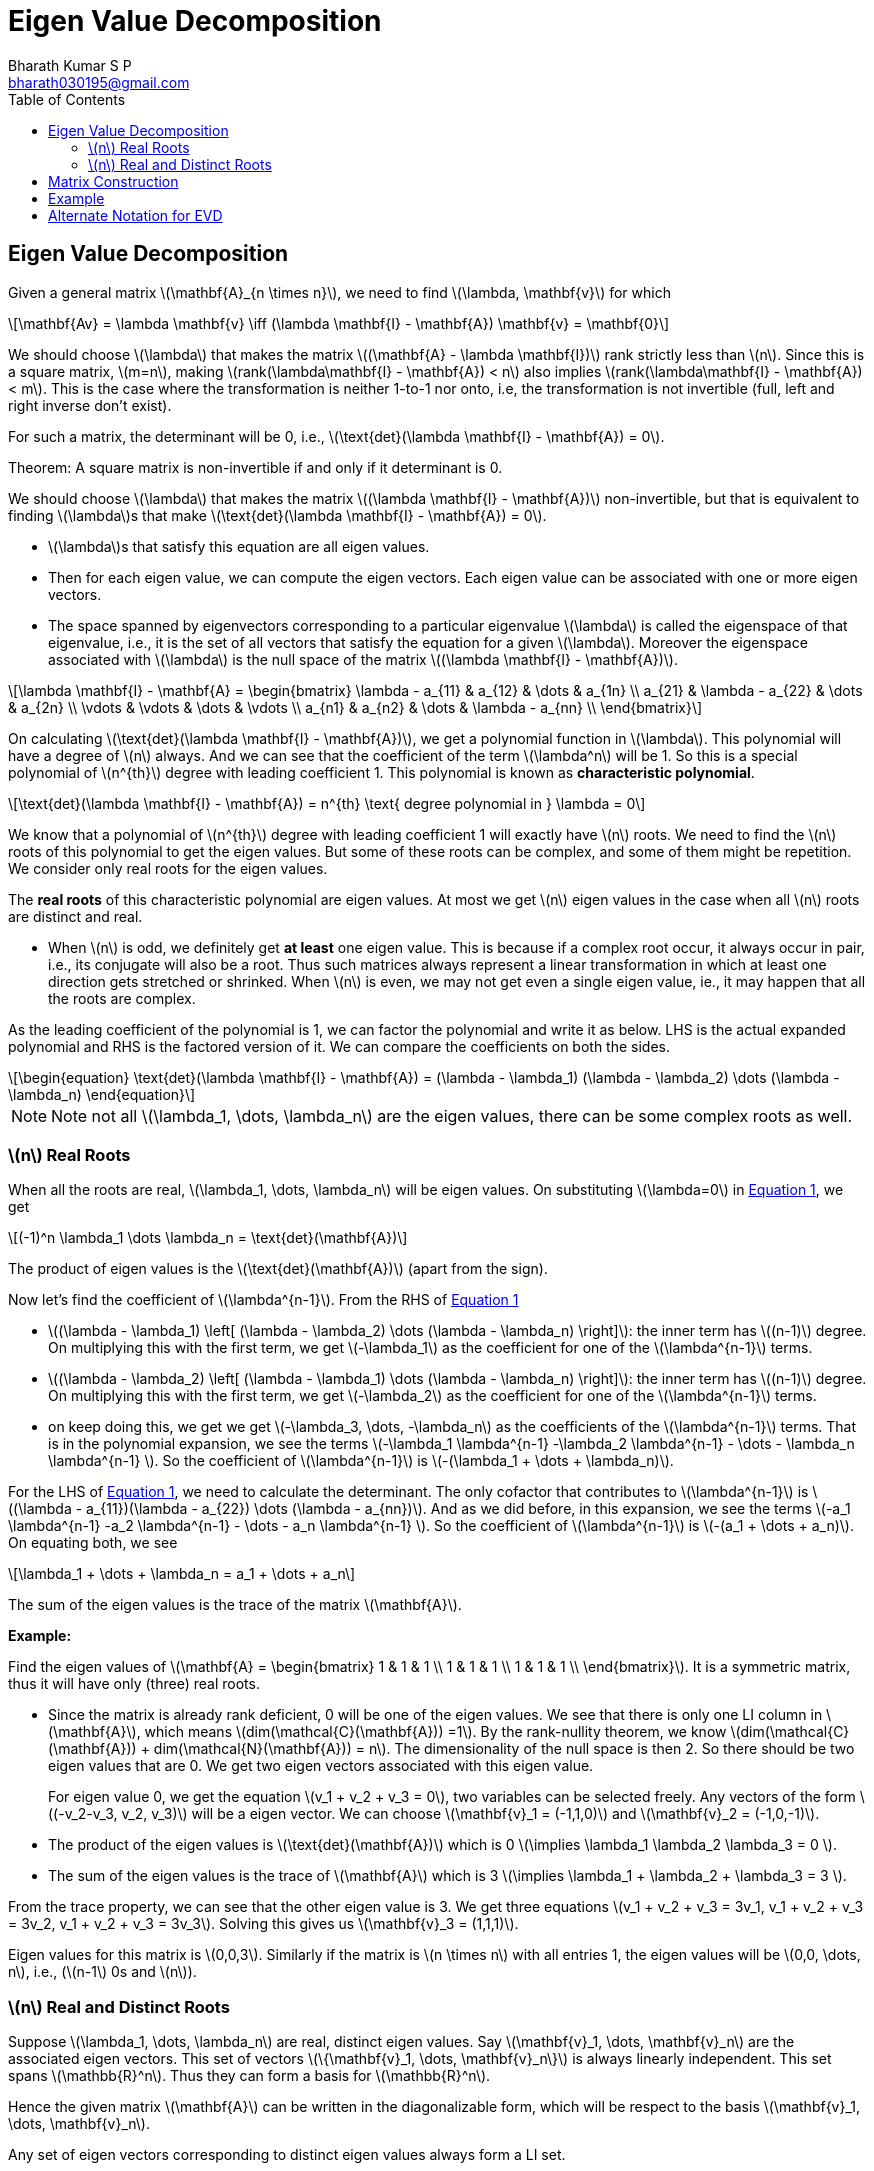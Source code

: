 = Eigen Value Decomposition =
:doctype: book
:author: Bharath Kumar S P
:email: bharath030195@gmail.com
:stem: latexmath
:eqnums:
:toc:

== Eigen Value Decomposition ==
Given a general matrix stem:[\mathbf{A}_{n \times n}], we need to find stem:[\lambda, \mathbf{v}] for which

[stem]
++++
\mathbf{Av} = \lambda \mathbf{v} \iff (\lambda \mathbf{I} - \mathbf{A}) \mathbf{v} = \mathbf{0}
++++

We should choose stem:[\lambda] that makes the matrix stem:[(\mathbf{A} - \lambda \mathbf{I})] rank strictly less than stem:[n]. Since this is a square matrix, stem:[m=n], making stem:[rank(\lambda\mathbf{I} - \mathbf{A}) < n] also implies stem:[rank(\lambda\mathbf{I} - \mathbf{A}) < m]. This is the case where the transformation is neither 1-to-1 nor onto, i.e, the transformation is not invertible (full, left and right inverse don't exist). 

For such a matrix, the determinant will be 0, i.e., stem:[\text{det}(\lambda \mathbf{I} - \mathbf{A}) = 0].

====
Theorem: A square matrix is non-invertible if and only if it determinant is 0.
====

We should choose stem:[\lambda] that makes the matrix stem:[(\lambda \mathbf{I} - \mathbf{A})] non-invertible, but that is equivalent to finding stem:[\lambda]s that make stem:[\text{det}(\lambda \mathbf{I} - \mathbf{A}) = 0].

====
* stem:[\lambda]s that satisfy this equation are all eigen values.
* Then for each eigen value, we can compute the eigen vectors. Each eigen value can be associated with one or more eigen vectors.
* The space spanned by eigenvectors corresponding to a particular eigenvalue stem:[\lambda] is called the eigenspace of that eigenvalue, i.e., it is the set of all vectors that satisfy the equation for a given stem:[\lambda]. Moreover the eigenspace associated with stem:[\lambda] is the null space of the matrix stem:[(\lambda \mathbf{I} - \mathbf{A})].
====

[stem]
++++
\lambda \mathbf{I} - \mathbf{A} = \begin{bmatrix}
\lambda - a_{11} & a_{12} & \dots & a_{1n} \\ 
a_{21} & \lambda - a_{22} & \dots & a_{2n} \\ 
\vdots & \vdots & \dots & \vdots \\
a_{n1} & a_{n2} & \dots & \lambda - a_{nn} \\
\end{bmatrix}
++++

On calculating stem:[\text{det}(\lambda \mathbf{I} - \mathbf{A})], we get a polynomial function in stem:[\lambda]. This polynomial will have a degree of stem:[n] always. And we can see that the coefficient of the term stem:[\lambda^n] will be 1. So this is a special polynomial of stem:[n^{th}] degree with leading coefficient 1. This polynomial is known as *characteristic polynomial*.

[stem]
++++
\text{det}(\lambda \mathbf{I} - \mathbf{A}) = n^{th} \text{ degree polynomial in } \lambda = 0
++++

We know that a polynomial of stem:[n^{th}] degree with leading coefficient 1 will exactly have stem:[n] roots. We need to find the stem:[n] roots of this polynomial to get the eigen values. But some of these roots can be complex, and some of them might be repetition. We consider only real roots for the eigen values.

====
The *real roots* of this characteristic polynomial are eigen values. At most we get stem:[n] eigen values in the case when all stem:[n] roots are distinct and real.
====

* When stem:[n] is odd, we definitely get *at least* one eigen value. This is because if a complex root occur, it always occur in pair, i.e., its conjugate will also be a root. Thus such matrices always represent a linear transformation in which at least one direction gets stretched or shrinked. When stem:[n] is even, we may not get even a single eigen value, ie., it may happen that all the roots are complex.

As the leading coefficient of the polynomial is 1, we can factor the polynomial and write it as below. LHS is the actual expanded polynomial and RHS is the factored version of it. We can compare the coefficients on both the sides.

[latexmath#eq-1,reftext=Equation 1]
++++
\begin{equation}
\text{det}(\lambda \mathbf{I} - \mathbf{A})  = (\lambda - \lambda_1) (\lambda - \lambda_2) \dots (\lambda - \lambda_n)
\end{equation}
++++

NOTE: Note not all stem:[\lambda_1, \dots, \lambda_n] are the eigen values, there can be some complex roots as well.

=== stem:[n] Real Roots ===

When all the roots are real, stem:[\lambda_1, \dots, \lambda_n] will be eigen values. On substituting stem:[\lambda=0] in <<eq-1>>, we get 

[stem]
++++
(-1)^n \lambda_1 \dots \lambda_n = \text{det}(\mathbf{A})
++++

The product of eigen values is the stem:[\text{det}(\mathbf{A})] (apart from the sign).

Now let's find the coefficient of stem:[\lambda^{n-1}]. From the RHS of <<eq-1>> 

* stem:[(\lambda - \lambda_1) \left[ (\lambda - \lambda_2) \dots (\lambda - \lambda_n) \right\]]: the inner term has stem:[(n-1)] degree. On multiplying this with the first term, we get stem:[-\lambda_1] as the coefficient for one of the stem:[\lambda^{n-1}] terms.

* stem:[(\lambda - \lambda_2) \left[ (\lambda - \lambda_1) \dots (\lambda - \lambda_n) \right\]]: the inner term has stem:[(n-1)] degree. On multiplying this with the first term, we get stem:[-\lambda_2] as the coefficient for one of the stem:[\lambda^{n-1}] terms.

* on keep doing this, we get we get stem:[-\lambda_3, \dots, -\lambda_n] as the coefficients of the stem:[\lambda^{n-1}] terms. That is in the polynomial expansion, we see the terms stem:[-\lambda_1 \lambda^{n-1} -\lambda_2 \lambda^{n-1} - \dots - \lambda_n \lambda^{n-1} ]. So the coefficient of stem:[\lambda^{n-1}] is stem:[-(\lambda_1 + \dots + \lambda_n)].

For the LHS of <<eq-1>>, we need to calculate the determinant. The only cofactor that contributes to stem:[\lambda^{n-1}] is stem:[(\lambda - a_{11})(\lambda - a_{22}) \dots (\lambda - a_{nn})]. And as we did before, in this expansion, we see the terms stem:[-a_1 \lambda^{n-1} -a_2 \lambda^{n-1} - \dots - a_n \lambda^{n-1} ]. So the coefficient of stem:[\lambda^{n-1}] is stem:[-(a_1 + \dots + a_n)]. On equating both, we see

[stem]
++++
\lambda_1 + \dots + \lambda_n = a_1 + \dots + a_n
++++

The sum of the eigen values is the trace of the matrix stem:[\mathbf{A}].

*Example:*

Find the eigen values of stem:[\mathbf{A} = \begin{bmatrix} 1 & 1 & 1 \\  1 & 1 & 1 \\  1 & 1 & 1 \\ \end{bmatrix}]. It is a symmetric matrix, thus it will have only (three) real roots.

* Since the matrix is already rank deficient, 0 will be one of the eigen values. We see that there is only one LI column in stem:[\mathbf{A}], which means stem:[dim(\mathcal{C}(\mathbf{A})) =1]. By the rank-nullity theorem,  we know stem:[dim(\mathcal{C}(\mathbf{A})) + dim(\mathcal{N}(\mathbf{A})) = n]. The dimensionality of the null space is then 2. So there should be two eigen values that are 0. We get two eigen vectors associated with this eigen value.
+
For eigen value 0, we get the equation stem:[v_1 + v_2 + v_3 = 0], two variables can be selected freely. Any vectors of the form stem:[(-v_2-v_3, v_2, v_3)] will be a eigen vector. We can choose stem:[\mathbf{v}_1 = (-1,1,0)] and stem:[\mathbf{v}_2 = (-1,0,-1)].

* The product of the eigen values is stem:[\text{det}(\mathbf{A})] which is 0 stem:[\implies \lambda_1 \lambda_2 \lambda_3 = 0 ].
* The sum of the eigen values is the trace of stem:[\mathbf{A}] which is 3 stem:[\implies \lambda_1 + \lambda_2 + \lambda_3 = 3 ].

From the trace property, we can see that the other eigen value is 3. We get three equations stem:[v_1 + v_2 + v_3 = 3v_1, v_1 + v_2 + v_3 = 3v_2, v_1 + v_2 + v_3 = 3v_3]. Solving this gives us stem:[\mathbf{v}_3 = (1,1,1)].

Eigen values for this matrix is stem:[0,0,3]. Similarly if the matrix is stem:[n \times n] with all entries 1, the eigen values will be stem:[0,0, \dots, n], i.e., (stem:[n-1] 0s and stem:[n]).

=== stem:[n] Real and Distinct Roots ===
Suppose stem:[\lambda_1, \dots, \lambda_n] are real, distinct eigen values. Say stem:[\mathbf{v}_1, \dots, \mathbf{v}_n] are the associated eigen vectors. This set of vectors stem:[\{\mathbf{v}_1, \dots, \mathbf{v}_n\}] is always linearly independent. This set spans stem:[\mathbb{R}^n]. Thus they can form a basis for stem:[\mathbb{R}^n].

Hence the given matrix stem:[\mathbf{A}] can be written in the diagonalizable form, which will be respect to the basis stem:[\mathbf{v}_1, \dots, \mathbf{v}_n].

====
Any set of eigen vectors corresponding to distinct eigen values always form a LI set.
====

*Proof:*

Let's prove this by contradiction. Suppose the set stem:[\{\mathbf{v}_1, \dots, \mathbf{v}_n\}] is linearly dependent. It means that we can satisfy the equation without having all stem:[\rho_1, \dots, \rho_n] as 0, i.e., we can express one vector in terms of the linear combinations of the other vectors. Without loss of generality, let's assume stem:[\rho_1 \ne 0].

[latexmath#eq-2,reftext=Equation 2]
++++
\begin{align}
\rho_1 \mathbf{v}_1 + \rho_2 \mathbf{v}_2 + \dots + \rho_n \mathbf{v}_n = \mathbf{0} \nonumber \\
\mathbf{v}_1 = - \frac{\rho_2}{\rho_1} \mathbf{v}_2 - \frac{\rho_3}{\rho_1} \mathbf{v}_3 - \dots - \frac{\rho_n}{\rho_1} \mathbf{v}_n \\
\end{align}
++++

Now let's assume that the vectors stem:[\{\mathbf{v}_2, \dots, \mathbf{v}_n\}] are LI.

[NOTE]
====
If they are not LI, say stem:[\mathbf{v}_2] and stem:[\mathbf{v}_3] are linearly dependent, then stem:[\mathbf{v}_1 ] can be expressed without considering one of them.

[stem]
++++
\mathbf{v}_1 = - \frac{\rho_2}{\rho_1} \mathbf{v}_2 - \frac{\rho_4}{\rho_1} \mathbf{v}_4 - \dots - \frac{\rho_n}{\rho_1} \mathbf{v}_n \\
++++

In such case, our equation will be stem:[\rho_1 \mathbf{v}_1 + \rho_2 \mathbf{v}_2 + \rho_4 \mathbf{v}_4 + \dots + \rho_n \mathbf{v}_n = \mathbf{0}]. This is satisfied without all the coefficients being 0. Then we can proceed in the same way as below.
====

Let's multiply by stem:[\mathbf{A}] on both the sides, and since stem:[\mathbf{v}_1, \dots, \mathbf{v}_n] are the eigen vectors

[stem]
++++
\begin{align*}
\rho_1 \mathbf{A} \mathbf{v}_1 + \rho_2 \mathbf{A} \mathbf{v}_2 + \dots + \rho_n \mathbf{A} \mathbf{v}_n = \mathbf{0} \\
\rho_1 \lambda_1 \mathbf{v}_1 + \rho_2 \lambda_2 \mathbf{v}_2 + \dots + \rho_n \lambda_n \mathbf{v}_n = \mathbf{0} \\
\rho_1 \lambda_1 \left( - \frac{\rho_2}{\rho_1} \mathbf{v}_2 - \dots - \frac{\rho_n}{\rho_1} \mathbf{v}_n \right) + \rho_2 \lambda_2 \mathbf{v}_2 + \dots + \rho_n \lambda_n \mathbf{v}_n = \mathbf{0} \\
\rho_2 (\lambda_2 - \lambda_1) \mathbf{v}_2 + \rho_3 (\lambda_3 - \lambda_1) \mathbf{v}_3 + \dots + \rho_n (\lambda_n - \lambda_1) \mathbf{v}_n = \mathbf{0}
\end{align*}
++++

The vectors stem:[\{\mathbf{v}_2, \dots, \mathbf{v}_n\}] are LI. This means to satify this equation, we need to have all the coefficients equal to 0. Since all the eigen values are distinct, the terms stem:[(\lambda_2 - \lambda_1), \dots, (\lambda_n - \lambda_1)] are not zero. Then it should be that stem:[\rho_2 = \dots = \rho_n = 0].

On substituting these values back in <<eq-2>>, we get stem:[\mathbf{v}_1 = \mathbf{0}]. This is not possible as eigen vector cannot be a zero-vector. This contradicts our assumption that the set stem:[\{\mathbf{v}_1, \dots, \mathbf{v}_n\}] is linearly dependent.

== Matrix Construction ==
Suppose stem:[\lambda_1, \dots, \lambda_n] are real, distinct eigen values. Say stem:[\mathbf{v}_1, \dots, \mathbf{v}_n] are the associated eigen vectors. We get the following stem:[n] vector equations

[stem]
++++
\begin{align*}
\mathbf{Av}_1 & = \lambda_1 \mathbf{v}_1 \\
\mathbf{Av}_2 & = \lambda_2 \mathbf{v}_2 \\
\dots \\
\mathbf{Av}_n & = \lambda_n \mathbf{v}_n \\ 
\end{align*}
++++

This can be expressed in a matrix equation as stem:[\mathbf{AV} = \mathbf{V \Lambda}] where 

[stem]
++++
\mathbf{V} = \begin{bmatrix}
\vdots & \vdots & \vdots & \vdots \\ 
\mathbf{v}_1 & \mathbf{v}_2 & \vdots & \mathbf{v}_n\\ 
\vdots & \vdots & \vdots & \vdots \\
\end{bmatrix} \text{ and } \mathbf{\Lambda} = \text{diag}(\lambda_1, \dots, \lambda_n)
++++

We get

[stem]
++++
\mathbf{AV} = \begin{bmatrix}
\vdots & \vdots & \vdots & \vdots \\ 
\mathbf{Av}_1 & \mathbf{Av}_2 & \vdots & \mathbf{Av}_n\\ 
\vdots & \vdots & \vdots & \vdots \\
\end{bmatrix} \text{ and } \mathbf{V\Lambda} = \begin{bmatrix}
\vdots & \vdots & \vdots & \vdots \\ 
\mathbf{\lambda}_1 \mathbf{v}_1 & \mathbf{\lambda}_2 \mathbf{v}_2 & \vdots & \mathbf{\lambda}_n \mathbf{v}_n\\ 
\vdots & \vdots & \vdots & \vdots \\
\end{bmatrix}
++++

We know that the eigen vectors are all LI. Thus the matrix stem:[\mathbf{V}] has full column rank, stem:[rank(\mathbf{V}) = m =n]. The matrix is perfectly invertible. Then on post multiplying stem:[\mathbf{V}^{-1}] on both the sides

[stem]
++++
\begin{align*}
& \mathbf{AVV}^{-1} = \mathbf{V \Lambda V}^{-1} \\
& \iff \mathbf{A} = \mathbf{V \Lambda V}^{-1} 
\end{align*}
++++

This is a factorization that we got for the matrix stem:[\mathbf{A}]. This is known as Eigen Value Decomposition (EVD) of matrix stem:[\mathbf{A}]. This decomposition can be done to matrices stem:[\mathbf{A}_{n \times n}]:

. That has stem:[n] real, distinct eigen values. In this case, we get stem:[n] distinct direction eigen vectors, i.e., stem:[n] LI eigen vectors (or)
. That has stem:[n] real, non-distinct eigen values, but the space spanned by the eigen vectors associated with each eigenvalue combinely is n-dimensional. In this case also, we get stem:[n] distinct direction eigen vectors. For example, all eigen values can be the same, but each may be associated with a different direction eigen vector.

The converse is also true. If a matrix stem:[\mathbf{A}] can be written as stem:[\mathbf{V \Lambda V}^{-1}], then the columns of stem:[\mathbf{V}] will be eigen vectors for sure and entries of stem:[\mathbf{\Lambda}] will be the eigen values for sure

IMPORTANT: But for a given matrix, if the combined eigen space doesn't span the entire vector space, then the matrix is not diagonalizable. So there is no EVD for this matrix. Look at example 03 in the previous article, the matrix is non-diagonalizable in such case. The eigen space is just the x-axis, it doesn't span the entire stem:[\mathbf{R}^2].

*Summary:*

* A matrix stem:[\mathbf{A}_{n \times n}] is diagonalizable (has EVD) if and only if it has stem:[n] linearly independent eigenvectors.

[cols="1,1,1", width=75%]
|===
|Matrix Type |Eigenvectors |Diagonalizable?

|Symmetric (or Hermitian) |Orthogonal |Always
|Distinct eigenvalues |Linearly independent |Always
|Defective matrix |Fewer than stem:[n] linearly independent |No
|===

Rectangular matrices are not diagonalizable in the traditional sense because the concept of diagonalizability applies only to square matrices. For rectangular matrices, eigenvalues are not defined in the traditional sense because stem:[\mathbf{Av}] is not in the same vector space as stem:[\mathbf{v}].

== Example ==

*Example 01:* Find the EVD for the matrix stem:[\mathbf{A} = \begin{bmatrix} 1 & 1 \\  1 & 1 \\ \end{bmatrix}] if it exists.

We have to find stem:[(\lambda, \mathbf{v})] pairs for which stem:[\mathbf{Av} = \lambda\mathbf{v}].
We can solve the CP to get the eignvalues.

[stem]
++++
\begin{bmatrix}
1 & 1 \\ 
1 & 1 \\
\end{bmatrix} \begin{bmatrix} v_1 \\  v_2\\ \end{bmatrix} = \lambda \begin{bmatrix} v_1 \\  v_2\\ \end{bmatrix} \iff 
\left( \lambda \mathbf{I} - \begin{bmatrix}
1 & 1 \\ 
1 & 1 \\
\end{bmatrix} \right) \begin{bmatrix} v_1 \\  v_2\\ \end{bmatrix} = \mathbf{0} \iff 
\left( \begin{bmatrix}
\lambda -1 & 1 \\ 
1 & \lambda-1 \\
\end{bmatrix} \right) \begin{bmatrix} v_1 \\  v_2\\ \end{bmatrix} = \begin{bmatrix} 0\\  0\\ \end{bmatrix}
++++

stem:[\text{det}(\lambda \mathbf{I} - \mathbf{A}) = 0], which is stem:[(\lambda-1)^2 = 1]. On solving this, we get stem:[\lambda_1 = 0, \lambda_2 = 2]. We can also use the property to get the eigen values in this case

* The product of the eigen values is stem:[\text{det}(\mathbf{A})] which is 0 stem:[\implies \lambda_1 \lambda_2 = 0 ].
* The sum of the eigen values is the trace of stem:[\mathbf{A}] which is 3 stem:[\implies \lambda_1 + \lambda_2  = 2 ].

This also gives us the same result. To get the eigen vectors:

* For stem:[\lambda=0]: stem:[\begin{bmatrix} 1 & 1 \\  1 & 1 \\ \end{bmatrix} \begin{bmatrix} v_1 \\  v_2 \\ \end{bmatrix} =  \begin{bmatrix} 0 \\  0 \\ \end{bmatrix}], which gives stem:[v_1 = -v_2]. Any vector of the form stem:[(1,-1)] is the eigen vector. Let's normalize this stem:[(\frac{1}{\sqrt{2}}, \frac{-1}{\sqrt{2}})].

* For stem:[\lambda=2]: stem:[\begin{bmatrix} 1 & 1 \\  1 & 1 \\ \end{bmatrix} \begin{bmatrix} v_1 \\  v_2 \\ \end{bmatrix} =  \begin{bmatrix} 2v_1 \\  2v_2 \\ \end{bmatrix}], which gives stem:[v_1 + v_2 = 2v_1] and stem:[v_1 + v_2 = 2v_2]. Thus stem:[v_1 = v_2]. Any scaling of the vector stem:[(\frac{1}{\sqrt{2}}, \frac{1}{\sqrt{2}})] is the eigen vector.

Hence our stem:[\mathbf{V} = \begin{bmatrix} \frac{1}{\sqrt{2}} & \frac{1}{\sqrt{2}} \\  \frac{-1}{\sqrt{2}} & \frac{1}{\sqrt{2}} \\ \end{bmatrix} ]. This is infact an orthogonal matrix, thus stem:[\mathbf{V}^{-1} = \mathbf{V}^\top]. Then the matrix stem:[\mathbf{A}] can be decomposed as

[stem]
++++
\begin{bmatrix}
1 & 1 \\ 
1 & 1 \\
\end{bmatrix} = \begin{bmatrix} \frac{1}{\sqrt{2}} & \frac{1}{\sqrt{2}} \\  \frac{-1}{\sqrt{2}} & \frac{1}{\sqrt{2}} \\ \end{bmatrix} \begin{bmatrix}
0 & 0 \\ 
0 & 2 \\
\end{bmatrix} \begin{bmatrix} \frac{1}{\sqrt{2}} & \frac{-1}{\sqrt{2}} \\ \frac{1}{\sqrt{2}} & \frac{1}{\sqrt{2}} \\ \end{bmatrix}
++++

== Alternate Notation for EVD ==
The eigen value decomposition of a symmetric matrix stem:[\mathbf{A}_{n \times n}] is stem:[\mathbf{A} = \mathbf{V \Lambda V}^\top]. This can also be written as the sum of stem:[n] matrices.

[stem]
++++
\mathbf{A} = \sum_{i=1}^n \lambda_i \mathbf{v}_i \mathbf{v}_i^\top
++++

stem:[\mathbf{v}_i \mathbf{v}_i^\top] gives us stem:[n \times n] rank 1 matrices. The matrix formed by, say stem:[\mathbf{v}_1 \mathbf{v}_1^\top], just has columns which are linear combinations of stem:[\mathbf{v}_1]. Thus, it is a rank 1 matrix. 

By this notation, stem:[\mathbf{A}] can be viewed as a linear combination of rank 1 matrices.



